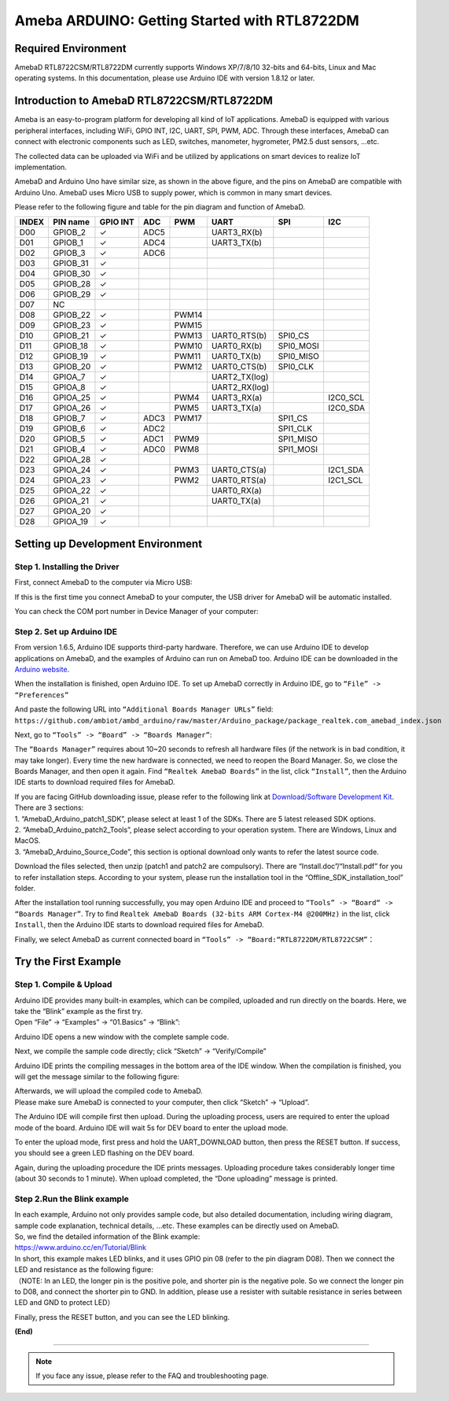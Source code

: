 ================================================
Ameba ARDUINO: Getting Started with RTL8722DM
================================================

Required Environment
====================

AmebaD RTL8722CSM/RTL8722DM currently supports Windows XP/7/8/10 32-bits
and 64-bits, Linux and Mac operating systems. In this documentation,
please use Arduino IDE with version 1.8.12 or later.

Introduction to AmebaD RTL8722CSM/RTL8722DM
===========================================

Ameba is an easy-to-program platform for developing all kind of IoT
applications. AmebaD is equipped with various peripheral interfaces,
including WiFi, GPIO INT, I2C, UART, SPI, PWM, ADC. Through these
interfaces, AmebaD can connect with electronic components such as LED,
switches, manometer, hygrometer, PM2.5 dust sensors, …etc.

The collected data can be uploaded via WiFi and be utilized by
applications on smart devices to realize IoT implementation.

|ambd-get-start-1|

AmebaD and Arduino Uno have similar size, as shown in the above
figure, and the pins on AmebaD are compatible with Arduino Uno. AmebaD 
uses Micro USB to supply power, which is common in many smart devices.

Please refer to the following figure and table for the pin diagram and
function of AmebaD.

|ambd-get-start-2|

=====  ========  ========  ==== ===== ============== ========= ========
INDEX  PIN name  GPIO INT  ADC  PWM   UART           SPI       I2C
=====  ========  ========  ==== ===== ============== ========= ========
D00    GPIOB_2   ✓         ADC5       UART3_RX(b)                      
D01    GPIOB_1   ✓         ADC4       UART3_TX(b)                      
D02    GPIOB_3   ✓         ADC6                                        
D03    GPIOB_31  ✓                                                     
D04    GPIOB_30  ✓                                                     
D05    GPIOB_28  ✓                                                     
D06    GPIOB_29  ✓                                                     
D07    NC                                                              
D08    GPIOB_22  ✓              PWM14                                  
D09    GPIOB_23  ✓              PWM15                                  
D10    GPIOB_21  ✓              PWM13 UART0_RTS(b)   SPI0_CS           
D11    GPIOB_18  ✓              PWM10 UART0_RX(b)    SPI0_MOSI         
D12    GPIOB_19  ✓              PWM11 UART0_TX(b)    SPI0_MISO         
D13    GPIOB_20  ✓              PWM12 UART0_CTS(b)   SPI0_CLK          
D14    GPIOA_7   ✓                    UART2_TX(log)                    
D15    GPIOA_8   ✓                    UART2_RX(log)                    
D16    GPIOA_25  ✓              PWM4  UART3_RX(a)              I2C0_SCL
D17    GPIOA_26  ✓              PWM5  UART3_TX(a)              I2C0_SDA
D18    GPIOB_7   ✓         ADC3 PWM17                SPI1_CS           
D19    GPIOB_6   ✓         ADC2                      SPI1_CLK          
D20    GPIOB_5   ✓         ADC1 PWM9                 SPI1_MISO         
D21    GPIOB_4   ✓         ADC0 PWM8                 SPI1_MOSI         
D22    GPIOA_28  ✓                                                     
D23    GPIOA_24  ✓              PWM3  UART0_CTS(a)             I2C1_SDA
D24    GPIOA_23  ✓              PWM2  UART0_RTS(a)             I2C1_SCL
D25    GPIOA_22  ✓                    UART0_RX(a)                      
D26    GPIOA_21  ✓                    UART0_TX(a)                      
D27    GPIOA_20  ✓                                                     
D28    GPIOA_19  ✓                                                     
=====  ========  ========  ==== ===== ============== ========= ========

|ambd-get-start-3|


Setting up Development Environment
===================================

Step 1. Installing the Driver 
-----------------------------

First, connect AmebaD to the computer via Micro USB:

|ambd-get-start-4|

If this is the first time you connect AmebaD to your computer, the USB
driver for AmebaD will be automatic installed.

You can check the COM port number in Device Manager of your computer:

|ambd-get-start-5|

Step 2. Set up Arduino IDE
--------------------------

From version 1.6.5, Arduino IDE supports third-party hardware.
Therefore, we can use Arduino IDE to develop applications on AmebaD,
and the examples of Arduino can run on AmebaD too. Arduino IDE can be
downloaded in the `Arduino website`_.

.. _Arduino website: https://www.arduino.cc/en/Main/Software

When the installation is finished, open Arduino IDE. To set up AmebaD
correctly in Arduino IDE, go to ``“File” -> “Preferences”``

|ambd-get-start-6|

And paste the following URL into ``“Additional Boards Manager URLs”`` field: 
``https://github.com/ambiot/ambd_arduino/raw/master/Arduino_package/package_realtek.com_amebad_index.json``

Next, go to ``“Tools” -> “Board” -> “Boards Manager”``:

|ambd-get-start-7|

The ``“Boards Manager”`` requires about 10~20 seconds to refresh all
hardware files (if the network is in bad condition, it may take longer).
Every time the new hardware is connected, we need to reopen the Board
Manager. So, we close the Boards Manager, and then open it again. Find
``“Realtek AmebaD Boards”`` in the list, click ``“Install”``, then the Arduino
IDE starts to download required files for AmebaD.

|ambd-get-start-8|

| If you are facing GitHub downloading issue, please refer to the
  following link at `Download/Software Development Kit`_. There are 3
  sections:
| 1. “AmebaD_Arduino_patch1_SDK”, please select at least 1 of the SDKs.
  There are 5 latest released SDK options.
| 2. “AmebaD_Arduino_patch2_Tools”, please select according to your
  operation system. There are Windows, Linux and MacOS.
| 3. “AmebaD_Arduino_Source_Code”, this section is optional download
  only wants to refer the latest source code.

.. _Download/Software Development Kit: https://www.amebaiot.com.cn/en/ameba-arduino-summary/

Download the files selected, then unzip (patch1 and patch2 are
compulsory). There are “Install.doc”/“Install.pdf” for you to refer
installation steps. According to your system, please run the
installation tool in the “Offline_SDK_installation_tool” folder.

After the installation tool running successfully, you may open Arduino
IDE and proceed to ``“Tools” -> “Board“ -> “Boards Manager”``. 
Try to find ``Realtek AmebaD Boards (32-bits ARM Cortex-M4 @200MHz)`` in the list,
click ``Install``, then the Arduino IDE starts to download required files 
for AmebaD.

Finally, we select AmebaD as current connected board in ``“Tools” -> “Board:“RTL8722DM/RTL8722CSM”``：

|ambd-get-start-9|



Try the First Example
======================

Step 1. Compile & Upload
--------------------------

| Arduino IDE provides many built-in examples, which can be compiled,
  uploaded and run directly on the boards. Here, we take the “Blink”
  example as the first try.
| Open “File” -> “Examples” -> “01.Basics” -> “Blink”:

.. image:: ../media/getting_started/image10.png
   :alt: get-start-10
   :width: 5.20833in
   :height: 5.20833in

Arduino IDE opens a new window with the complete sample code.

.. image:: ../media/getting_started/image11.png
   :alt: get-start-11
   :width: 5.20833in
   :height: 5.20833in

Next, we compile the sample code directly; click “Sketch” ->
“Verify/Compile”

.. image:: ../media/getting_started/image12.png
   :alt: get-start-12
   :width: 5.20833in
   :height: 5.20833in

Arduino IDE prints the compiling messages in the bottom area of the IDE
window. When the compilation is finished, you will get the message
similar to the following figure:

.. image:: ../media/getting_started/image13.png
   :alt: get-start-13
   :width: 5.20833in
   :height: 5.20833in

| Afterwards, we will upload the compiled code to AmebaD.
| Please make sure AmebaD is connected to your computer, then click
  “Sketch” -> “Upload”.

The Arduino IDE will compile first then upload. During the uploading
process, users are required to enter the upload mode of the board.
Arduino IDE will wait 5s for DEV board to enter the upload mode.

.. image:: ../media/getting_started/image14.png
   :alt: get-start-14
   :width: 6.25in
   :height: 6.25in

To enter the upload mode, first press and hold the UART_DOWNLOAD button,
then press the RESET button. If success, you should see a green LED
flashing on the DEV board.

.. image:: ../media/getting_started/image15.png
   :alt: get-start-15
   :width: 4.16667in
   :height: 4.16667in

Again, during the uploading procedure the IDE prints messages. Uploading
procedure takes considerably longer time (about 30 seconds to 1 minute).
When upload completed, the “Done uploading” message is printed.

.. image:: ../media/getting_started/image16.png
   :alt: get-start-16
   :width: 6.25in
   :height: 6.25in

Step 2.Run the Blink example
-----------------------------

| In each example, Arduino not only provides sample code, but also
  detailed documentation, including wiring diagram, sample code
  explanation, technical details, …etc. These examples can be directly
  used on AmebaD.
| So, we find the detailed information of the Blink example:
| https://www.arduino.cc/en/Tutorial/Blink

| In short, this example makes LED blinks, and it uses GPIO pin 08
  (refer to the pin diagram D08). Then we connect the LED and resistance
  as the following figure:
| （NOTE: In an LED, the longer pin is the positive pole, and shorter
  pin is the negative pole. So we connect the longer pin to D08, and
  connect the shorter pin to GND. In addition, please use a resister
  with suitable resistance in series between LED and GND to protect
  LED）

|ambd-get-start-17|

Finally, press the RESET button, and you can see the LED blinking.

**(End)**

-----------------------------------------------------------------------------------

.. note:: If you face any issue, please refer to the FAQ and troubleshooting page.

.. |ambd-get-start-1| image:: ../media/getting_started/image1.jpeg
   :alt: get-start-1
   :width: 4.01389in
   :height: 4.01389in
.. |ambd-get-start-2| image:: ../media/getting_started/image2.png
   :alt: get-start-2
   :width: 3.5in
   :height: 4in
.. |ambd-get-start-3| image:: ../media/getting_started/image3.png
   :alt: get-start-3
   :width: 6.5in
   :height: 5.5in
.. |ambd-get-start-4| image:: ../media/getting_started/image4.png
   :alt: get-start-4
   :width: 4.29167in
   :height: 4.09167in
.. |ambd-get-start-5| image:: ../media/getting_started/image5.png
   :alt: get-start-5
   :width: 5.20833in
   :height: 5.20833in
.. |ambd-get-start-6| image:: ../media/getting_started/image6.png
   :alt: get-start-6
   :width: 5.20833in
   :height: 5.20833in
.. |ambd-get-start-7| image:: ../media/getting_started/image7.png
   :alt: get-start-7
   :width: 5.25in
   :height: 6.25in
.. |ambd-get-start-8| image:: ../media/getting_started/image8.png
   :alt: get-start-8
   :width: 6in
   :height: 4in

.. |ambd-get-start-9| image:: ../media/getting_started/image9.png
   :alt: get-start-9
   :width: 5.20833in
   :height: 5.20833in



.. |ambd-get-start-17| image:: ../media/getting_started/image17.png
   :alt: get-start-17
   :width: 6.25in
   :height: 6.25in